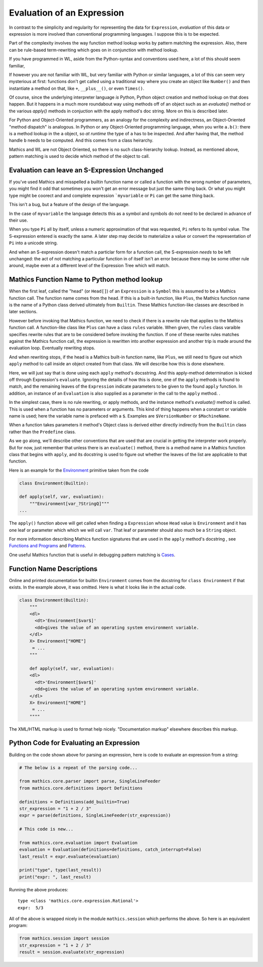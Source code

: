 .. index:: evaluation
.. _evaluation:

===========================
Evaluation of an Expression
===========================

In contrast to the simplicity and regularity for representing the data
for ``Expression``, *evaluation* of this data or expression is more involved
than conventional programming languages. I suppose this is to be expected.

Part of the complexity involves the way function method lookup works
by pattern matching the expression. Also, there can be rule-based
term-rewriting which goes on in conjunction with method lookup.

If you have programmed in WL, aside from the Python-syntax and
conventions used here, a lot of this should seem familiar,

If however you are not familiar with WL, but very familiar with Python
or similar languages, a lot of this can seem very mysterious at first:
functions don't get called using a traditional way where you create an
object like ``Number()`` and then instantiate a method on that, like
``+``, ``__plus__()``, or even ``Times()``.

Of course, since the underlying interpreter language *is* Python,
Python object creation and method lookup on that does happen. But it
happens in a much more roundabout way using methods off of an object
such as an *evaluate()* method or the various *apply()* methods in
conjuction with the apply method's doc string. More on this is
described later.

For Python and Object-Oriented programmers, as an analogy for the
complexity and indirectness, an Object-Oriented "method dispatch" is
analogous. In Python or any Object-Oriented programming language, when
you write ``a.b()``: there is a method lookup in the ``a`` object, so
*at runtime* the type of ``a`` has to be inspected. And after having
that, the method handle ``b`` needs to be computed. And this comes
from a class heirarchy.

Mathics and WL are not Object Oriented, so there is no such
class-hierarchy lookup.  Instead, as mentioned above, pattern matching
is used to decide which method of the object to call.

Evaluation can leave an S-Expression Unchanged
==============================================

If you've used Mathics and misspelled a builtin function name or
called a function with the wrong number of parameters, you might find
it odd that sometimes you won't get an error message but just the same
thing back. Or what you might type might be coorect and and complete
expression ```myvariable`` or ``Pi`` can get the same thing back.

This isn't a bug, but a feature of the design of the language.

In the case of ``myvariable`` the language detects this as a symbol
and symbols do not need to be declared in advance of their use.

When you type ``Pi`` all by itself, unless a numeric approximation of
that was requested, ``Pi`` refers to its symbol value. The
S-expression entered is exactly the same. A later step may decide to
materialize a value or convert the representation of ``Pi`` into a
unicode string.

And when an S-expression doesn't match a particlar form for a function
call, the S-expression *needs* to be left unchanged: the act of not
matching a particular function in of itself isn't an error because
there may be some other rule around, maybe even at a different level
of the Expression Tree which will match.


Mathics Function Name to Python method lookup
=============================================

.. index:: Symbol, Predefined, Builtin, Expression

When the first leaf, called the "head" (or ``Head[]``) of an
``Expression`` is a ``Symbol`` this is assumed to be a Mathics
function call. The function name comes from the head. If this is a
built-in function, like ``Plus``, the Mathics function name is the name
of a Python class derived ultimately from ``Builtin``. These
Mathics function-like classes are described in later sections.

However before invoking that Mathics function, we need to check if
there is a rewrite rule that applies to the Mathics function call.  A
function-like class like ``Plus`` can have a class ``rules`` variable.
When given, the ``rules`` class varaible specifies rewrite rules that
are to be considered before invoking the function. If one of these
rewrite rules matches against the Mathics function call, the
expression is rewritten into another expression and another trip is
made around the evaluation loop. Eventually rewriting stops.

And when rewriting stops, if the head is a Mathics built-in function
name, like ``Plus``, we still need to figure out which ``apply``
method to call inside an object created from that class. We will
describe how this is done elsewhere.

Here, we will just say that is done using each ``apply`` method's
docsstring. And this apply-method determination is kicked off through
Expression's ``evaluate``. Ignoring the detailis of how this is
done, one of the ``apply`` methods is found to match, and the
remaining leaves of the ``Expression`` indicate parameters to be given
to the found ``apply`` function. In addition, an instance of an
``Evaluation`` is also supplied as a parameter in the call to the
``apply`` method. .

In the simplest case, there is no rule rewriting, or apply methods,
and the instance method's *evaluate()* method is called. This is used
when a function has no parameters or arguments. This kind of thing
happens when a constant or variable name is used; here the variable
name is prefaced with a ``$``. Examples are ``$VersionNumber`` or
``$MachineName``.

When a function takes parameters it method's Object class is derived
either directly indirectly from the ``Builtin`` class rather than the
``Predefine`` class.

As we go along, we'll describe other conventions that are used that
are crucial in getting the interpreter work properly. But for now,
just remember that unless there is an ``evaluate()`` method, there is
a method name in a Mathics function class that begins with ``apply``,
and its docstring is used to figure out whether the leaves of the list
are applicable to that function.

Here is an example for the `Environment
<https://reference.wolfram.com/language/ref/Environment.html>`_
primitive taken from the code

.. code-block:: python

   class Environment(Builtin):

   def apply(self, var, evaluation):
       """Environment[var_?StringQ]"""
   ...

The ``apply()`` function above will get called when finding a
``Expression`` whose ``Head`` value is ``Environment`` and it has one
leaf or parameter which which we will call ``var``.  That leaf or
parameter should also much be a ``String`` object.

For more information describing Mathics function signatures that are
used in the ``apply`` method's docstring , see `Functions and Programs
<https://reference.wolfram.com/language/tutorial/FunctionsAndPrograms.html>`_
and `Patterns
<https://reference.wolfram.com/language/tutorial/Patterns.html>`_.

One useful Mathics function that is useful in debugging pattern matching is  `Cases <https://reference.wolfram.com/language/ref/Cases.html>`_.

Function Name Descriptions
==========================

Online and printed documentation for builtin ``Environment`` comes from the docstring for ``class Environment`` if that exists.
In the example above, it was omitted. Here is what it looks like in the actual code.

.. code-block:: python

    class Environment(Builtin):
        """
        <dl>
          <dt>'Environment[$var$]'
          <dd>gives the value of an operating system environment variable.
        </dl>
        X> Environment["HOME"]
         = ...
        """

        def apply(self, var, evaluation):
        <dl>
          <dt>'Environment[$var$]'
          <dd>gives the value of an operating system environment variable.
        </dl>
        X> Environment["HOME"]
         = ...
	""""

The XML/HTML markup is used to format help nicely. "Documentation markup" elsewhere describes this markup.


Python Code for Evaluating an Expression
========================================

Building on the code shown above for parsing an expression,
here is code to evaluate an expression from a string:

.. code-block:: python

   # The below is a repeat of the parsing code...

   from mathics.core.parser import parse, SingleLineFeeder
   from mathics.core.definitions import Definitions

   definitions = Definitions(add_builtin=True)
   str_expression = "1 + 2 / 3"
   expr = parse(definitions, SingleLineFeeder(str_expression))

   # This code is new...

   from mathics.core.evaluation import Evaluation
   evaluation = Evaluation(definitions=definitions, catch_interrupt=False)
   last_result = expr.evaluate(evaluation)

   print("type", type(last_result))
   print("expr: ", last_result)

Running the above produces:

::

   type <class 'mathics.core.expression.Rational'>
   expr:  5/3

All of the above is wrapped nicely in the module ``mathics.session`` which
performs the above. So here is an equivalent program:

.. code-block:: python

    from mathics.session import session
    str_expression = "1 + 2 / 3"
    result = session.evaluate(str_expression)
